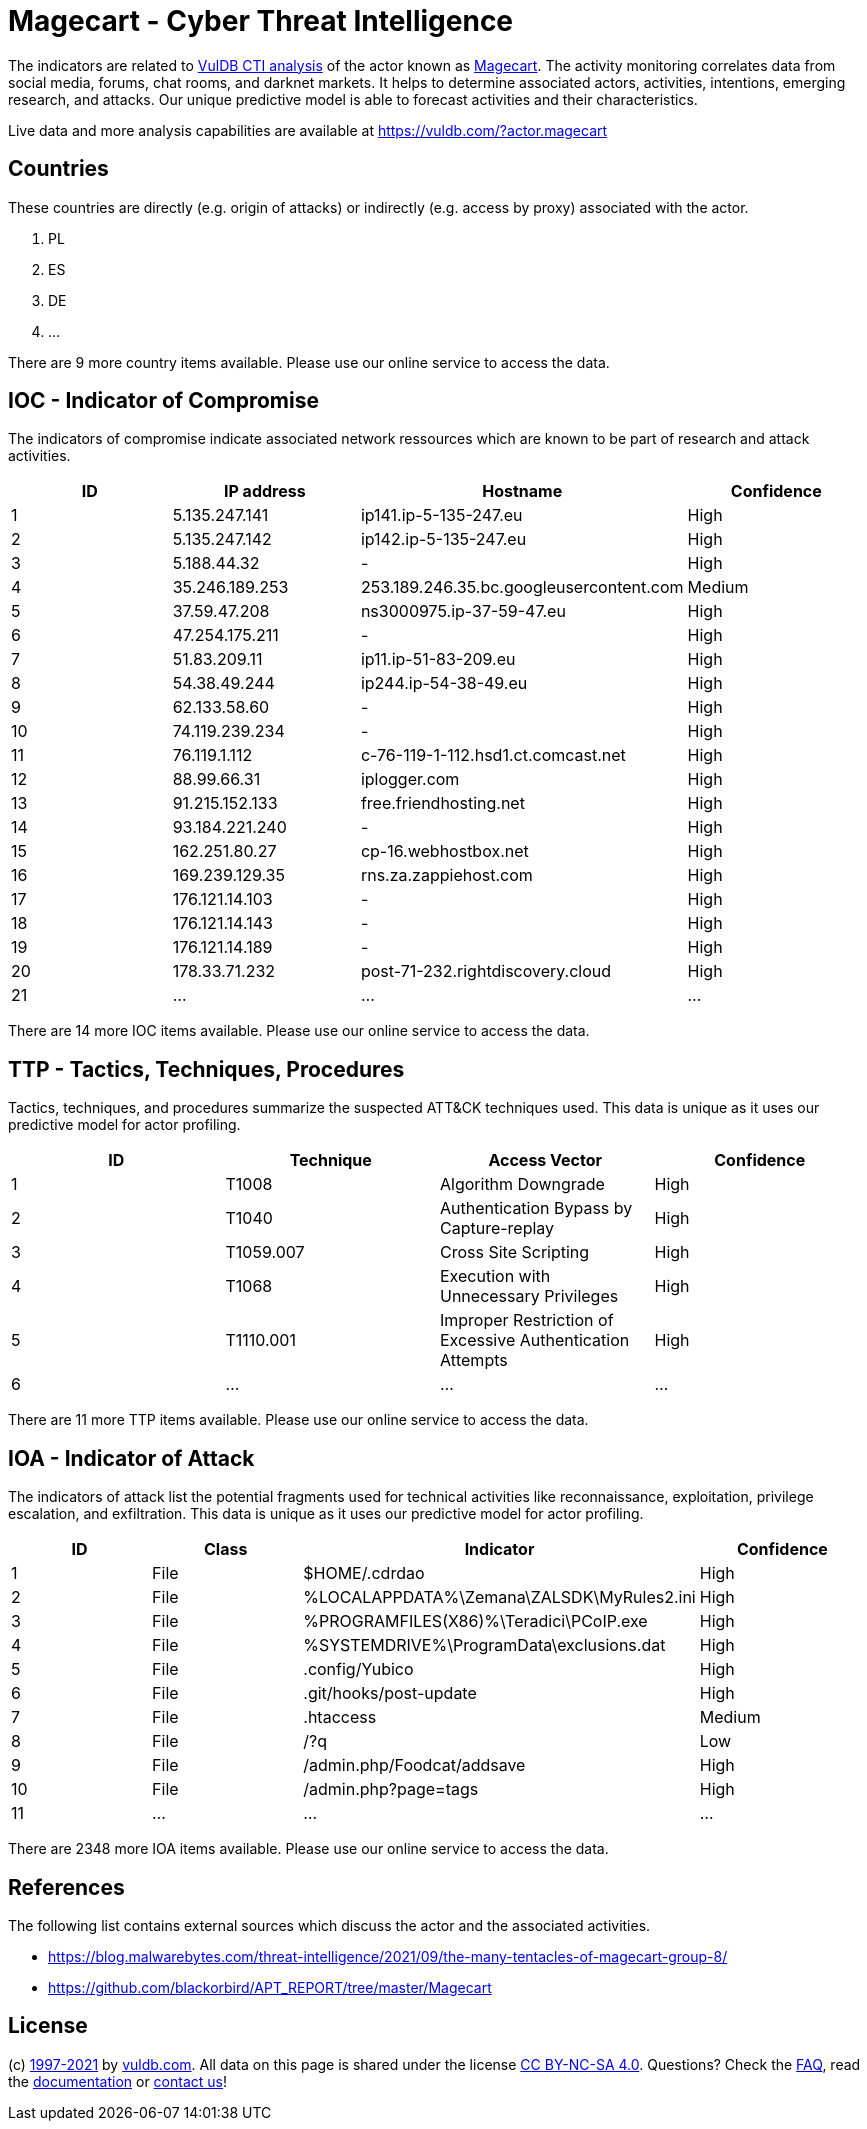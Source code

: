 = Magecart - Cyber Threat Intelligence

The indicators are related to https://vuldb.com/?doc.cti[VulDB CTI analysis] of the actor known as https://vuldb.com/?actor.magecart[Magecart]. The activity monitoring correlates data from social media, forums, chat rooms, and darknet markets. It helps to determine associated actors, activities, intentions, emerging research, and attacks. Our unique predictive model is able to forecast activities and their characteristics.

Live data and more analysis capabilities are available at https://vuldb.com/?actor.magecart

== Countries

These countries are directly (e.g. origin of attacks) or indirectly (e.g. access by proxy) associated with the actor.

. PL
. ES
. DE
. ...

There are 9 more country items available. Please use our online service to access the data.

== IOC - Indicator of Compromise

The indicators of compromise indicate associated network ressources which are known to be part of research and attack activities.

[options="header"]
|========================================
|ID|IP address|Hostname|Confidence
|1|5.135.247.141|ip141.ip-5-135-247.eu|High
|2|5.135.247.142|ip142.ip-5-135-247.eu|High
|3|5.188.44.32|-|High
|4|35.246.189.253|253.189.246.35.bc.googleusercontent.com|Medium
|5|37.59.47.208|ns3000975.ip-37-59-47.eu|High
|6|47.254.175.211|-|High
|7|51.83.209.11|ip11.ip-51-83-209.eu|High
|8|54.38.49.244|ip244.ip-54-38-49.eu|High
|9|62.133.58.60|-|High
|10|74.119.239.234|-|High
|11|76.119.1.112|c-76-119-1-112.hsd1.ct.comcast.net|High
|12|88.99.66.31|iplogger.com|High
|13|91.215.152.133|free.friendhosting.net|High
|14|93.184.221.240|-|High
|15|162.251.80.27|cp-16.webhostbox.net|High
|16|169.239.129.35|rns.za.zappiehost.com|High
|17|176.121.14.103|-|High
|18|176.121.14.143|-|High
|19|176.121.14.189|-|High
|20|178.33.71.232|post-71-232.rightdiscovery.cloud|High
|21|...|...|...
|========================================

There are 14 more IOC items available. Please use our online service to access the data.

== TTP - Tactics, Techniques, Procedures

Tactics, techniques, and procedures summarize the suspected ATT&CK techniques used. This data is unique as it uses our predictive model for actor profiling.

[options="header"]
|========================================
|ID|Technique|Access Vector|Confidence
|1|T1008|Algorithm Downgrade|High
|2|T1040|Authentication Bypass by Capture-replay|High
|3|T1059.007|Cross Site Scripting|High
|4|T1068|Execution with Unnecessary Privileges|High
|5|T1110.001|Improper Restriction of Excessive Authentication Attempts|High
|6|...|...|...
|========================================

There are 11 more TTP items available. Please use our online service to access the data.

== IOA - Indicator of Attack

The indicators of attack list the potential fragments used for technical activities like reconnaissance, exploitation, privilege escalation, and exfiltration. This data is unique as it uses our predictive model for actor profiling.

[options="header"]
|========================================
|ID|Class|Indicator|Confidence
|1|File|$HOME/.cdrdao|High
|2|File|%LOCALAPPDATA%\Zemana\ZALSDK\MyRules2.ini|High
|3|File|%PROGRAMFILES(X86)%\Teradici\PCoIP.exe|High
|4|File|%SYSTEMDRIVE%\ProgramData\exclusions.dat|High
|5|File|.config/Yubico|High
|6|File|.git/hooks/post-update|High
|7|File|.htaccess|Medium
|8|File|/?q|Low
|9|File|/admin.php/Foodcat/addsave|High
|10|File|/admin.php?page=tags|High
|11|...|...|...
|========================================

There are 2348 more IOA items available. Please use our online service to access the data.

== References

The following list contains external sources which discuss the actor and the associated activities.

* https://blog.malwarebytes.com/threat-intelligence/2021/09/the-many-tentacles-of-magecart-group-8/
* https://github.com/blackorbird/APT_REPORT/tree/master/Magecart

== License

(c) https://vuldb.com/?doc.changelog[1997-2021] by https://vuldb.com/?doc.about[vuldb.com]. All data on this page is shared under the license https://creativecommons.org/licenses/by-nc-sa/4.0/[CC BY-NC-SA 4.0]. Questions? Check the https://vuldb.com/?doc.faq[FAQ], read the https://vuldb.com/?doc[documentation] or https://vuldb.com/?contact[contact us]!
